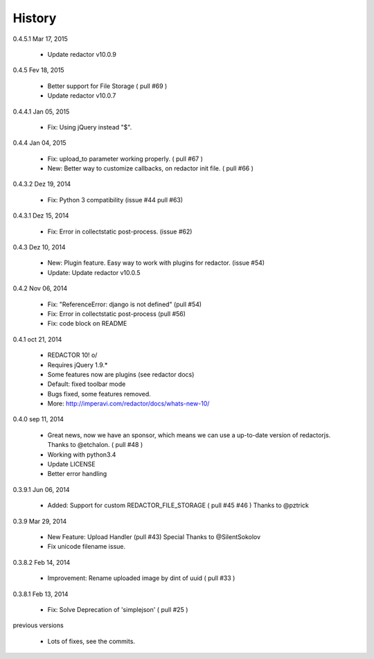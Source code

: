History
=======

0.4.5.1 Mar 17, 2015

 * Update redactor v10.0.9

0.4.5 Fev 18, 2015

 * Better support for File Storage ( pull #69 )
 * Update redactor v10.0.7

0.4.4.1 Jan 05, 2015

 * Fix: Using jQuery instead "$".

0.4.4 Jan 04, 2015

 * Fix: upload_to parameter working properly. ( pull #67 )
 * New: Better way to customize callbacks, on redactor init file. ( pull #66 )

0.4.3.2 Dez 19, 2014

 * Fix: Python 3 compatibility (issue #44 pull #63)

0.4.3.1 Dez 15, 2014

 * Fix: Error in collectstatic post-process. (issue #62)

0.4.3 Dez 10, 2014

 * New: Plugin feature. Easy way to work with plugins for redactor. (issue #54)
 * Update: Update redactor v10.0.5

0.4.2 Nov 06, 2014

 * Fix: "ReferenceError: django is not defined" (pull #54)
 * Fix: Error in collectstatic post-process (pull #56)
 * Fix: code block on README

0.4.1 oct 21, 2014

 * REDACTOR 10! o/
 * Requires jQuery 1.9.*
 * Some features now are plugins (see redactor docs)
 * Default: fixed toolbar mode
 * Bugs fixed, some features removed.
 * More: http://imperavi.com/redactor/docs/whats-new-10/

0.4.0 sep 11, 2014

 * Great news, now we have an sponsor, which means we can use a up-to-date version of redactorjs. Thanks to @etchalon. ( pull #48 )
 * Working with python3.4
 * Update LICENSE
 * Better error handling

0.3.9.1 Jun 06, 2014

 * Added: Support for custom REDACTOR_FILE_STORAGE ( pull #45 #46 ) Thanks to @pztrick

0.3.9 Mar 29, 2014

 * New Feature: Upload Handler (pull #43) Special Thanks to @SilentSokolov
 * Fix unicode filename issue.

0.3.8.2 Feb 14, 2014

 * Improvement: Rename uploaded image by dint of uuid ( pull #33 )

0.3.8.1 Feb 13, 2014

 * Fix: Solve Deprecation of 'simplejson' ( pull #25 )

previous versions

 * Lots of fixes, see the commits.